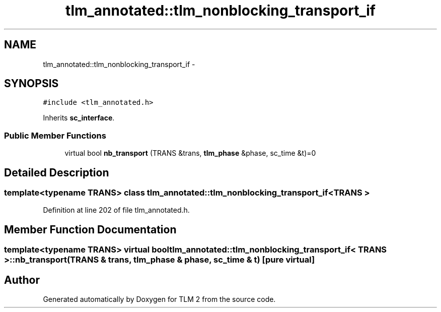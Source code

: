 .TH "tlm_annotated::tlm_nonblocking_transport_if" 3 "17 Oct 2007" "Version 1" "TLM 2" \" -*- nroff -*-
.ad l
.nh
.SH NAME
tlm_annotated::tlm_nonblocking_transport_if \- 
.SH SYNOPSIS
.br
.PP
\fC#include <tlm_annotated.h>\fP
.PP
Inherits \fBsc_interface\fP.
.PP
.SS "Public Member Functions"

.in +1c
.ti -1c
.RI "virtual bool \fBnb_transport\fP (TRANS &trans, \fBtlm_phase\fP &phase, sc_time &t)=0"
.br
.in -1c
.SH "Detailed Description"
.PP 

.SS "template<typename TRANS> class tlm_annotated::tlm_nonblocking_transport_if< TRANS >"

.PP
Definition at line 202 of file tlm_annotated.h.
.SH "Member Function Documentation"
.PP 
.SS "template<typename TRANS> virtual bool \fBtlm_annotated::tlm_nonblocking_transport_if\fP< TRANS >::nb_transport (TRANS & trans, \fBtlm_phase\fP & phase, sc_time & t)\fC [pure virtual]\fP"
.PP


.SH "Author"
.PP 
Generated automatically by Doxygen for TLM 2 from the source code.
